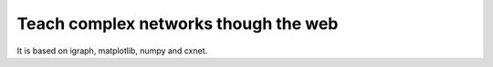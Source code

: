 ==================================================
 Teach complex networks though the web
==================================================

It is based on igraph, matplotlib, numpy and cxnet.
